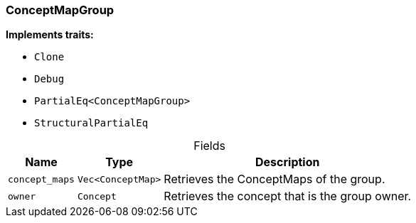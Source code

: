 [#_struct_ConceptMapGroup]
=== ConceptMapGroup

*Implements traits:*

* `Clone`
* `Debug`
* `PartialEq<ConceptMapGroup>`
* `StructuralPartialEq`

[caption=""]
.Fields
// tag::properties[]
[cols="~,~,~"]
[options="header"]
|===
|Name |Type |Description
a| `concept_maps` a| `Vec<ConceptMap>` a| Retrieves the ConceptMaps of the group.
a| `owner` a| `Concept` a| Retrieves the concept that is the group owner.
|===
// end::properties[]

